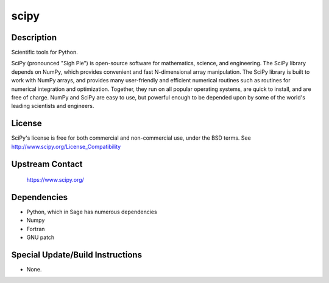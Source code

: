scipy
=====

Description
-----------

Scientific tools for Python.

SciPy (pronounced "Sigh Pie") is open-source software for mathematics,
science, and engineering. The SciPy library depends on NumPy, which
provides convenient and fast N-dimensional array manipulation. The SciPy
library is built to work with NumPy arrays, and provides many
user-friendly and efficient numerical routines such as routines for
numerical integration and optimization. Together, they run on all
popular operating systems, are quick to install, and are free of charge.
NumPy and SciPy are easy to use, but powerful enough to be depended upon
by some of the world's leading scientists and engineers.

License
-------

SciPy's license is free for both commercial and non-commercial use,
under the BSD terms. See http://www.scipy.org/License_Compatibility


Upstream Contact
----------------

   https://www.scipy.org/

Dependencies
------------

-  Python, which in Sage has numerous dependencies
-  Numpy
-  Fortran
-  GNU patch


Special Update/Build Instructions
---------------------------------

-  None.
